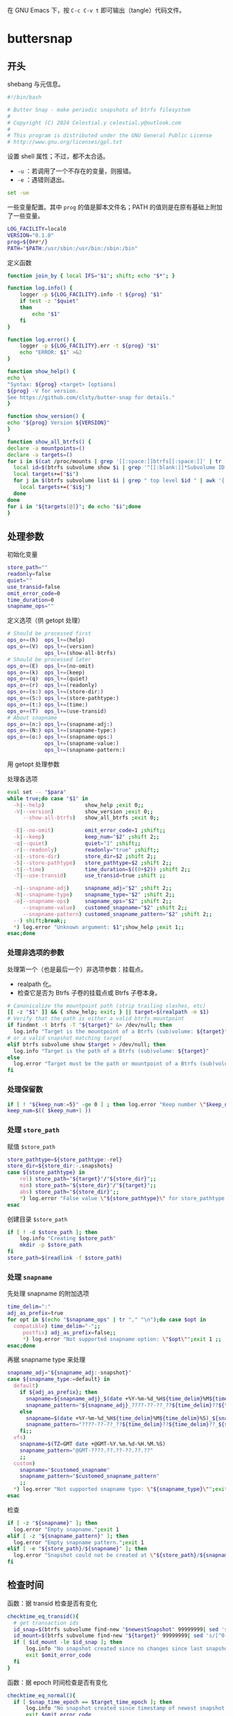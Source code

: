 #+PROPERTY: header-args :eval no :results output verbatim :tangle-mode (identity #o755)

在 GNU Emacs 下，按 =C-c C-v t= 即可输出（tangle）代码文件。
* buttersnap
** 开头
shebang 与元信息。
#+begin_src bash :tangle buttersnap
#!/bin/bash

# Butter Snap - make periodic snapshots of btrfs filesystem
#
# Copyright (C) 2024 Celestial.y celestial.y@outlook.com
#
# This program is distributed under the GNU General Public License
# http://www.gnu.org/licenses/gpl.txt

#+end_src

设置 shell 属性；不过，都不太合适。
- =-u= ：若调用了一个不存在的变量，则报错。
- =-e= ：遇错则退出。
#+begin_src bash :tangle no
set -ue
#+end_src

一些变量配置。其中 =prog= 的值是脚本文件名；PATH 的值则是在原有基础上附加了一些变量。
#+begin_src bash :tangle buttersnap
LOG_FACILITY=local0
VERSION="0.1.0"
prog=${0##*/}
PATH="$PATH:/usr/sbin:/usr/bin:/sbin:/bin"
#+end_src

定义函数
#+begin_src bash :tangle buttersnap
function join_by { local IFS="$1"; shift; echo "$*"; }

function log.info() {
    logger -p ${LOG_FACILITY}.info -t ${prog} "$1"
    if test -z "$quiet"
    then
        echo "$1"
    fi
}

function log.error() {
    logger -p ${LOG_FACILITY}.err -t ${prog} "$1"
    echo "ERROR: $1" >&2
}

function show_help() {
echo \
"Syntax: ${prog} <target> [options]
${prog} -V for version.
See https://github.com/clsty/butter-snap for details."
}

function show_version() {
echo "${prog} Version ${VERSION}"
}

function show_all_btrfs() {
declare -a mountpoints=()
declare -a targets=()
for i in $(cat /proc/mounts | grep '[[:space:]]btrfs[[:space:]]' | tr -s ' ' | cut -f 2 -d ' '); do
  local id=$(btrfs subvolume show $i | grep '^[[:blank:]]*Subvolume ID:' | awk '{ print $3 }')
  local targets+=("$i")
  for j in $(btrfs subvolume list $i | grep " top level $id " | awk '{ print $9 }');do
    local targets+=("$i$j")
  done
done
for i in "${targets[@]}"; do echo "$i";done
}
#+end_src

** 处理参数
初始化变量
#+begin_src bash :tangle buttersnap
store_path=""
readonly=false
quiet=""
use_transid=false
omit_error_code=0
time_duration=0
snapname_ops=""
#+end_src

定义选项（供 getopt 处理）
#+begin_src bash :tangle buttersnap
# Should be processed first
ops_o+=(h)  ops_l+=(help)
ops_o+=(V)  ops_l+=(version)
            ops_l+=(show-all-btrfs)
# Should be processed later
ops_o+=(E)  ops_l+=(no-omit)
ops_o+=(k)  ops_l+=(keep)
ops_o+=(q)  ops_l+=(quiet)
ops_o+=(r)  ops_l+=(readonly)
ops_o+=(s:) ops_l+=(store-dir:)
ops_o+=(S:) ops_l+=(store-pathtype:)
ops_o+=(t:) ops_l+=(time:)
ops_o+=(T)  ops_l+=(use-transid)
# About snapname
ops_o+=(n:) ops_l+=(snapname-adj:)
ops_o+=(N:) ops_l+=(snapname-type:)
ops_o+=(o:) ops_l+=(snapname-ops:)
            ops_l+=(snapname-value:)
            ops_l+=(snapname-pattern:)
#+end_src

用 getopt 处理参数
#+begin_src bash :tangle buttersnap :hidden t
para=$(getopt -o $(join_by , "${ops_o[@]}") \
              -l $(join_by , "${ops_l[@]}") \
              -n "$0" -- "$@")
[ $? != 0 ] && { log.error "Failed processing getopt, please recheck parameters."; exit 1; }
#+end_src

处理各选项
#+begin_src bash :tangle buttersnap
eval set -- "$para"
while true;do case "$1" in
  -h|--help)             show_help ;exit 0;;
  -V|--version)          show_version ;exit 0;;
     --show-all-btrfs)   show_all_btrfs ;exit 0;;

  -E|--no-omit)          omit_error_code=1 ;shift;;
  -k|--keep)             keep_num="$2" ;shift 2;;
  -q|--quiet)            quiet="1" ;shift;;
  -r|--readonly)         readonly="true" ;shift;;
  -s|--store-dir)        store_dir=$2 ;shift 2;;
  -S|--store-pathtype)   store_pathtype=$2 ;shift 2;;
  -t|--time)             time_duration=$((0+$2)) ;shift 2;;
  -T|--use-transid)      use_transid=true ;shift ;;

  -n|--snapname-adj)     snapname_adj="$2" ;shift 2;;
  -N|--snapname-type)    snapname_type="$2" ;shift 2;;
  -o|--snapname-ops)     snapname_ops="$2" ;shift 2;;
     --snapname-value)   customed_snapname="$2" ;shift 2;;
     --snapname-pattern) customed_snapname_pattern="$2" ;shift 2;;
  --) shift;break;;
  *) log.error "Unknown argument: $1";show_help ;exit 1;;
esac;done
#+end_src

*** 处理非选项的参数
处理第一个（也是最后一个）非选项参数：挂载点。
- realpath 化。
- 检查它是否为 Btrfs 子卷的挂载点或 Btrfs 子卷本身。
#+begin_src bash :tangle buttersnap
# Canonicalize the mountpoint path (strip trailing slashes, etc)
[[ -z "$1" ]] && { show_help; exit; } || target=$(realpath -m $1)
# Verify that the path is either a valid btrfs mountpoint
if findmnt -t btrfs -T "${target}" &> /dev/null; then
  log.info "Target is the mountpoint of a Btrfs (sub)volume: ${target}"
# or a valid snapshot matching target
elif btrfs subvolume show $target > /dev/null; then
  log.info "Target is the path of a Btrfs (sub)volume: ${target}"
else
  log.error "Target must be the path or mountpoint of a Btrfs (sub)volume: ${target}"; exit 1
fi
#+end_src

*** 处理保留数
#+begin_src bash :tangle buttersnap
if [ ! "${keep_num:=5}" -ge 0 ] ; then log.error "Keep number \"$keep_num\" is not a number or is less than 0.";exit 1; fi
keep_num=$(( $keep_num+1 ))
#+end_src

*** 处理 =store_path=
赋值 =$store_path=
#+begin_src bash :tangle buttersnap
store_pathtype=${store_pathtype:-rel}
store_dir=${store_dir:-.snapshots}
case ${store_pathtype} in
    rel) store_path="${target}"/"${store_dir}";;
    mim) store_path="${store_dir}"/"${target}";;
    abs) store_path="${store_dir}";;
    *) log.error "False value \"${store_pathtype}\" for store_pathtype. Possible value: rel, mim, abs.";exit 1;;
esac
#+end_src

创建目录 =$store_path=
#+begin_src bash :tangle buttersnap
if [ ! -d $store_path ]; then
    log.info "Creating $store_path"
    mkdir -p $store_path
fi
store_path=$(readlink -f $store_path)
#+end_src

*** 处理 =snapname=
先处理 snapname 的附加选项
#+begin_src bash :tangle buttersnap
time_delim=":"
adj_as_prefix=true
for opt in $(echo "$snapname_ops" | tr "," "\n");do case $opt in
  compatible) time_delim="-";;
     postfix) adj_as_prefix=false;;
     *) log.error "Not supported snapname option: \"$opt\"";exit 1 ;;
esac;done
#+end_src

再据 snapname type 来处理
#+begin_src bash :tangle buttersnap
snapname_adj="${snapname_adj:-snapshot}"
case ${snapname_type:=default} in
  default)
    if ${adj_as_prefix}; then
      snapname=${snapname_adj}_$(date +%Y-%m-%d_%H${time_delim}%M${time_delim}%S)
      snapname_pattern="${snapname_adj}_????-??-??_??${time_delim}??${time_delim}??"
    else
      snapname=$(date +%Y-%m-%d_%H${time_delim}%M${time_delim}%S)_${snapname_adj}
      snapname_pattern="????-??-??_??${time_delim}??${time_delim}??_${snapname_adj}"
    fi;; 
  vfs)
    snapname=$(TZ=GMT date +@GMT-%Y.%m.%d-%H.%M.%S)
    snapname_pattern="@GMT-????.??.??-??.??.??"
    ;;
  custom)
    snapname="$customed_snapname"
    snapname_pattern="$customed_snapname_pattern"
    ;;
  *) log.error "Not supported snapname type: \"${snapname_type}\"";exit 1 ;;
esac
#+end_src

检查
#+begin_src bash :tangle buttersnap
if [ -z "${snapname}" ]; then
  log.error "Empty snapname.";exit 1
elif [ -z "${snapname_pattern}" ]; then
  log.error "Empty snapname pattern.";exit 1
elif [ -e "${store_path}/${snapname}" ]; then
  log.error "Snapshot could not be created at \"${store_path}/${snapname}\" because it already exists.";exit 1
fi
#+end_src
** 检查时间
函数：据 transid 检查是否有变化
#+begin_src bash :tangle buttersnap
checktime_eq_transid(){
  # get transaction ids
  id_snap=$(btrfs subvolume find-new "$newestSnapshot" 99999999| sed 's/[^0-9]//g')
  id_mount=$(btrfs subvolume find-new "${target}" 99999999| sed 's/[^0-9]//g')
  if [ $id_mount -le $id_snap ]; then
      log.info "No snapshot created since no changes since last snapshot. (Transaction id of $newestSnapshot is newer or equal to $target.)"
      exit $omit_error_code
  fi
}
#+end_src

函数：据 epoch 时间检查是否有变化
#+begin_src bash :tangle buttersnap
checktime_eq_normal(){
  if [ $snap_time_epoch == $target_time_epoch ]; then
      log.info "No snapshot created since timestamp of newest snapshot $newestSnapshot equal $target."
      exit $omit_error_code
  fi
}
#+end_src

函数：据 epoch 时间检查是否超出
#+begin_src bash :tangle buttersnap
checktime_duration(){
  if [ $(($snap_time_epoch + $time_duration)) -gt $cur_time_epoch ]; then
      log.info "Snapshot \"${store_path}/${snapname}\" not created as the latest snapshot \"$newestSnapshot\" is not older than \"$time_duration\" seconds."
      exit $omit_error_code
  fi
}
#+end_src

正式检查
#+begin_src bash :tangle buttersnap
if [ $time_duration -gt 0 ]; then
    newestSnapshot=`ls -dr ${store_path}/${snapname_pattern} 2>/dev/null| head -n 1`
    if [ ! -z "$newestSnapshot" -a -e "$newestSnapshot" ]; then
        snap_time_epoch=`stat -c "%Y" "${newestSnapshot}"`
        target_time_epoch=`stat -c "%Y" "${target}"`
        cur_time_epoch=`date +%s`
        if $use_transid
          then checktime_eq_transid
          else checktime_eq_normal
        fi
        checktime_duration
    fi
    # Force update of source timestamp to prevent outdated timestamps on the folders
    touch "${target}"
fi
#+end_src
** 正式处理快照
创建新快照
#+begin_src bash :tangle buttersnap
out=`btrfs subvol snapshot ${readonly} ${target} ${store_path}/${snapname} 2>&1`
if [ $? -eq 0 ] ; then
    log.info "${out}"
else
    log.error "${out}";exit 1
fi
#+end_src

删除旧快照
#+begin_src bash :tangle buttersnap
ls -dr ${store_path}/${snapname_pattern} | tail -n +${keep_num} \
  | while read snap ; do
    out=`btrfs subvolume delete ${snap} 2>&1`
    if [ $? -eq 0 ] ; then
        log.info "${out}"
    else
        log.error "${out}";exit 1
    fi
done
#+end_src
